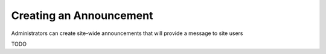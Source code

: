 Creating an Announcement
========================

Administrators can create site-wide announcements that will provide a message to site users

TODO
